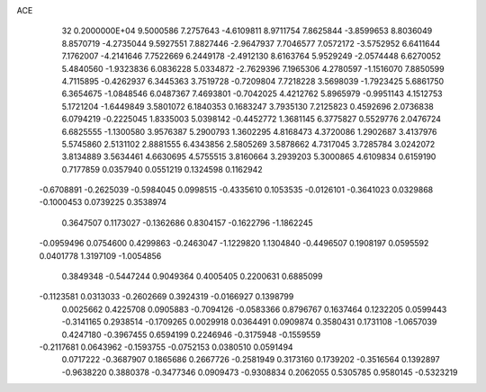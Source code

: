 ACE                                                                             
   32  0.2000000E+04
   9.5000586   7.2757643  -4.6109811   8.9711754   7.8625844  -3.8599653
   8.8036049   8.8570719  -4.2735044   9.5927551   7.8827446  -2.9647937
   7.7046577   7.0572172  -3.5752952   6.6411644   7.1762007  -4.2141646
   7.7522669   6.2449178  -2.4912130   8.6163764   5.9529249  -2.0574448
   6.6270052   5.4840560  -1.9323836   6.0836228   5.0334872  -2.7629396
   7.1965306   4.2780597  -1.1516070   7.8850599   4.7115895  -0.4262937
   6.3445363   3.7519728  -0.7209804   7.7218228   3.5698039  -1.7923425
   5.6861750   6.3654675  -1.0848546   6.0487367   7.4693801  -0.7042025
   4.4212762   5.8965979  -0.9951143   4.1512753   5.1721204  -1.6449849
   3.5801072   6.1840353   0.1683247   3.7935130   7.2125823   0.4592696
   2.0736838   6.0794219  -0.2225045   1.8335003   5.0398142  -0.4452772
   1.3681145   6.3775827   0.5529776   2.0476724   6.6825555  -1.1300580
   3.9576387   5.2900793   1.3602295   4.8168473   4.3720086   1.2902687
   3.4137976   5.5745860   2.5131102   2.8881555   6.4343856   2.5805269
   3.5878662   4.7317045   3.7285784   3.0242072   3.8134889   3.5634461
   4.6630695   4.5755515   3.8160664   3.2939203   5.3000865   4.6109834
   0.6159190   0.7177859   0.0357940   0.0551219   0.1324598   0.1162942
  -0.6708891  -0.2625039  -0.5984045   0.0998515  -0.4335610   0.1053535
  -0.0126101  -0.3641023   0.0329868  -0.1000453   0.0739225   0.3538974
   0.3647507   0.1173027  -0.1362686   0.8304157  -0.1622796  -1.1862245
  -0.0959496   0.0754600   0.4299863  -0.2463047  -1.1229820   1.1304840
  -0.4496507   0.1908197   0.0595592   0.0401778   1.3197109  -1.0054856
   0.3849348  -0.5447244   0.9049364   0.4005405   0.2200631   0.6885099
  -0.1123581   0.0313033  -0.2602669   0.3924319  -0.0166927   0.1398799
   0.0025662   0.4225708   0.0905883  -0.7094126  -0.0583366   0.8796767
   0.1637464   0.1232205   0.0599443  -0.3141165   0.2938514  -0.1709265
   0.0029918   0.0364491   0.0909874   0.3580431   0.1731108  -1.0657039
   0.4247180  -0.3967455   0.6594199   0.2246946  -0.3175948  -0.1559559
  -0.2117681   0.0643962  -0.1593755  -0.0752153   0.0380510   0.0591494
   0.0717222  -0.3687907   0.1865686   0.2667726  -0.2581949   0.3173160
   0.1739202  -0.3516564   0.1392897  -0.9638220   0.3880378  -0.3477346
   0.0909473  -0.9308834   0.2062055   0.5305785   0.9580145  -0.5323219
